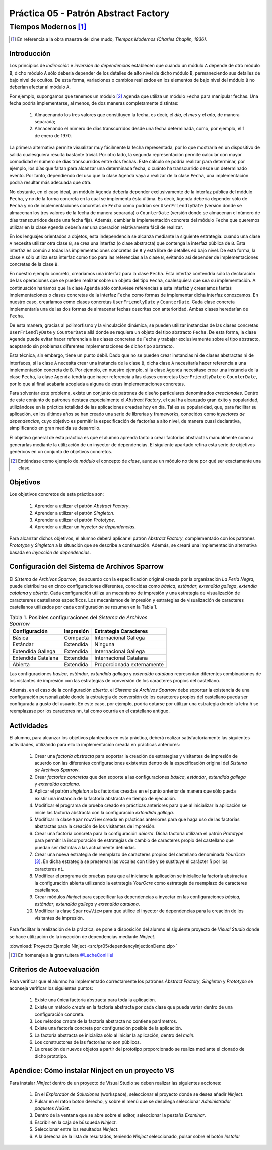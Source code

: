 =======================================
Práctica 05 - Patrón Abstract Factory
=======================================
-------------------------
 Tiempos Modernos [#f0]_
-------------------------

.. [#f0] En referencia a la obra maestra del cine mudo, *Tiempos Modernos (Charles Chaplin, 1936)*.

Introducción
=============

Los principios de *indirección* e *inversión de dependencias* establecen que cuando un módulo ``A`` depende de otro módulo ``B``, dicho módulo ``A`` sólo debería depender de los detalles de alto nivel de dicho módulo ``B``, permaneciendo sus detalles de bajo nivel de ocultos. De esta forma, variaciones o cambios realizados en los elementos de bajo nivel del módulo ``B`` no deberían afectar al módulo ``A``.

Por ejemplo, supongamos que tenemos un módulo [#f1]_ ``Agenda`` que utiliza un módulo ``Fecha`` para manipular fechas. Una fecha podría implementarse, al menos, de dos maneras completamente distintas:

  #. Almacenando los tres valores que constituyen la fecha, es decir, el *día*, el *mes* y el *año*, de manera separada;
  #. Almacenando el número de días transcurridos desde una fecha determinada, como, por ejemplo, el 1 de enero de 1970.

La primera alternativa permite visualizar muy fácilmente la fecha representada, por lo que mostrarla en un dispositivo de salida cualesquiera resulta bastante trivial. Por otro lado, la segunda representación permite calcular con mayor comodidad el número de días transcurridos entre dos fechas. Este cálculo se podría realizar para determinar, por ejemplo, los días que faltan para alcanzar una determinada fecha, o cuánto ha transcurrido desde un determinado evento. Por tanto, dependiendo del uso que la clase ``Agenda`` vaya a realizar de la clase ``Fecha``, una implementación podría resultar más adecuada que otra.

No obstante, en el caso ideal, un módulo ``Agenda`` debería depender exclusivamente de la interfaz pública del módulo ``Fecha``, y no de la forma concreta en la cual se implementa ésta última. Es decir, ``Agenda`` debería depender sólo de ``Fecha`` y no de implementaciones concretas de ``Fecha`` como podrían ser ``UserFriendlyDate`` (versión donde se almacenan los tres valores de la fecha de manera separada) o ``CounterDate`` (versión donde se almacenan el número de días transcurridos desde una fecha fija). Además, cambiar la implementación concreta del módulo ``Fecha`` que queremos utilizar en la clase ``Agenda`` debería ser una operación relativamente fácil de realizar.

En los lenguajes orientados a objetos, esta independencia se alcanza mediante la siguiente estrategia: cuando una clase ``A`` necesita utilizar otra clase ``B``, se crea una interfaz (o clase abstracta) que contenga la interfaz pública de ``B``. Esta interfaz es común a todas las implementaciones concretas de ``B`` y está libre de detalles ed bajo nivel. De esta forma, la clase ``A`` sólo utiliza esta interfaz como tipo para las referencias a la clase ``B``, evitando así depender de implementaciones concretas de la clase ``B``.

En nuestro ejemplo concreto, crearíamos una interfaz para la clase ``Fecha``. Esta interfaz contendría sólo la declaración de las operaciones que se pueden realizar sobre un objeto del tipo ``Fecha``, cualesquiera que sea su implementación. A continuación haríamos que la clase ``Agenda`` sólo contuviese referencias a esta interfaz y  crearíamos tantas implementaciones o clases concretas de la interfaz ``Fecha`` como formas de implementar dicha interfaz conozcamos. En nuestro caso, crearíamos como clases concretas ``UserFriendlyDate`` y ``CounterDate``. Cada clase concreta implementaría una de las dos formas de almacenar fechas descritas con anterioridad. Ambas clases heredarían de ``Fecha``.

De esta manera, gracias al polimorfismo y la vinculación dinámica, se pueden utilizar instancias de las clases concretas ``UserFriendlyDate`` y ``CounterDate`` allá donde se requiera un objeto del tipo abstracto ``Fecha``. De esta forma, la clase ``Agenda`` puede evitar hacer referencia a las clases concretas de ``Fecha`` y trabajar exclusivamente sobre el tipo abstracto, aceptando sin problemas diferentes implementaciones de dicho tipo abstracto.

Esta técnica, sin embargo, tiene un punto débil. Dado que no se pueden crear instancias ni de clases abstractas ni de interfaces, si la clase ``A`` necesita crear una instancia de la clase ``B``, dicha clase ``A`` necesitaría hacer referencia a una implementación concreta de ``B``. Por ejemplo, en nuestro ejemplo, si la clase ``Agenda`` necesitase crear una instancia de la clase ``Fecha``, la clase ``Agenda`` tendría que hacer referencia a las clases concretas ``UserFriendlyDate`` o ``CounterDate``, por lo que al final acabaría acoplada a alguna de estas implementaciones concretas.

Para solventar este problema, existe un conjunto de patrones de diseño particulares denominados *creacionales*. Dentro de este conjunto de patrones destaca especialmente el *Abstract Factory*,  el cual ha alcanzado gran éxito y popularidad, utilizándose en la práctica totalidad de las aplicaciones creadas hoy en día. Tal es su popularidad, que, para facilitar su aplicación, en los últimos años se han creado una serie de librerías y frameworks, conocidos como *inyectores de dependencias*, cuyo objetivo es permitir la especificación de factorías a alto nivel, de manera cuasi declarativa, simplificando en gran medida su desarrollo.

El objetivo general de esta práctica es que el alumno aprenda tanto a crear factorías abstractas manualmente como a generarlas mediante la utilización de un inyector de dependencias. El siguiente apartado refina esta serie de objetivos genéricos en un conjunto de objetivos concretos.

.. [#f1] Entiéndase como ejemplo de *módulo* el concepto de *clase*, aunque un módulo no tiene por qué ser exactamente una clase.

Objetivos
==========

Los objetivos concretos de esta práctica son:

  #. Aprender a utilizar el patrón *Abstract Factory*.
  #. Aprender a utilizar el patrón *Singleton*.
  #. Aprender a utilizar el patrón *Prototype*.
  #. Aprender a utilizar un *inyector de dependencias*.

Para alcanzar dichos objetivos, el alumno deberá aplicar el patrón *Abstract Factory*, complementado con los patrones *Prototype* y *Singleton* a la situación que se describe a continuación. Además, se creará una implementación alternativa basada en *inyección de dependencias*.

Configuración del Sistema de Archivos Sparrow
==============================================

El *Sistema de Archivos Sparrow*, de acuerdo con la especificación original creada por la organización *La Perla Negra*, puede distribuirse en cinco configuraciones diferentes, conocidas como *básica*, *estándar*, *extendida gallega*, *extendia catalana* y *abierta*. Cada configuración utiliza un  mecanismo de impresión y una estrategia de visualización de caractereres castellanos específicos. Los mecanismos de impresión y estrategias de visualización de caracteres castellanos utilizados por cada configuración se resumen en la Tabla 1.

.. table:: Tabla 1. Posibles configuraciones del *Sistema de Archivos Sparrow*

  +--------------------+----------------+----------------------------+
  |  Configuración     | Impresión      | Estrategia Caracteres      |
  +====================+================+============================+
  | Básica             | Compacta       | Internacional Gallega      |
  +--------------------+----------------+----------------------------+
  | Estándar           | Extendida      | Ninguna                    |
  +--------------------+----------------+----------------------------+
  | Extendida Gallega  | Extendida      | Internacional Gallega      |
  +--------------------+----------------+----------------------------+
  | Extendida Catalana | Extendida      | Internacional Catalana     |
  +--------------------+----------------+----------------------------+
  | Abierta            | Extendida      | Proporcionada externamente |
  +--------------------+----------------+----------------------------+

Las configuraciones *basica*, *estándar*, *extendida gallega* y *extendida catalana* representan diferentes combinaciones de los vistantes de impresión con las estrategias de conversión de los caracteres propios del castellano.

Además, en el caso de la configuración *abierta*, el *Sistema de Archivos Sparrow* debe soportar la existencia de una configuración personalizable donde la estrategia de conversión de los caracteres propios del castellano pueda ser configurada a gusto del usuario. En este caso, por ejemplo, podría optarse por utilizar una estrategia donde la letra ñ se reemplazase por los caracteres ``nn``, tal como ocurría en el castellano antiguo.

Actividades
============

El alumno, para alcanzar los objetivos planteados en esta práctica, deberá realizar satisfactoriamente las siguientes actividades, utilizando para ello la implementación creada en prácticas anteriores:

  #. Crear una *factoría abstracta* para soportar la creación de estrategias y visitantes de impresión de acuerdo con las diferentes configuraciones existentes dentro de la especificación original del *Sistema de Archivos Sparrow*.
  #. Crear *factorías concretas* que den soporte a las configuraciones *básica*, *estándar*, *extendida gallega* y *extendida catalana*.
  #. Aplicar el patrón *singleton* a las factorías creadas en el punto anterior de manera que sólo pueda existir una instancia de la factoría abstracta en tiempo de ejecución.
  #. Modificar el programa de prueba creado en prácticas anteriores para que al inicializar la aplicación se inicie las factoría abstracta con la configuración *extendida gallega*.
  #. Modificar la clase ``SparrowView`` creada en prácticas anteriores para que haga uso de las factorías abstractas para la creación de los visitantes de impresión.
  #. Crear una factoría concreta para la configuración *abierta*. Dicha factoría utilizará el patrón *Prototype* para permitir la incorporación de estrategias de cambio de caracteres propio del castellano que puedan ser distintas a las actualmente definidas.
  #.	Crear una nueva estrategia de reemplazo de caracteres propios del castellano denominada *YourOcre* [#f2]_. En dicha estrategia se preservan las vocales con tilde y se sustituye el carácter ``ñ`` por los caracteres ``ni``.
  #. Modificar el programa de pruebas para que al iniciarse la aplicación se inicialice la factoría abstracta a la configuración abierta utilizando la estrategia *YourOcre* como estrategia de reemplazo de caracteres castellanos.
  #. Crear módulos *Ninject* para especificar las dependencias a inyectar en las configuraciones *básica*, *estándar*, *extendida gallega* y *extendida catalana*.
  #. Modificar la clase ``SparrowView`` para que utilice el inyector de dependencias para la creación de los visitantes de impresión.

Para facilitar la realización de la práctica, se pone a disposición del alumno el siguiente proyecto de *Visual Studio* donde se hace utilización de la inyección de dependencias mediante *Ninject*.

:download:`Proyecto Ejemplo Ninject <src/pr05/dependencyInjectionDemo.zip>`

.. [#f2] En homenaje a la gran tuitera `@LecheConHiel <https://twitter.com/lecheconhiel>`_

Criterios de Autoevaluación
============================

Para verificar que el alumno ha implementado correctamente los patrones *Abstract Factory*, *Singleton* y *Prototype* se aconseja verificar los siguientes puntos:

  #. Existe una única factoría abstracta para toda la aplicación.
  #. Existe un método *create* en la factoría abstracta por cada clase que pueda variar dentro de una configuración concreta.
  #. Los métodos *create* de la factoría abstracta no contiene parámetros.
  #. Existe una factoría concreta por configuración posible de la aplicación.
  #. La factoría abstracta se inicializa sólo al iniciar la aplicación, dentro del *main*.
  #. Los constructores de las factorías no son públicos.
  #. La creación de nuevos objetos a partir del prototipo proporcionado se realiza mediante el clonado de dicho prototipo.

Apéndice: Cómo instalar Ninject en un proyecto VS
==================================================

Para instalar *Ninject* dentro de un proyecto de Visual Studio se deben realizar las siguientes acciones:

  #. En el *Explorador de Soluciones* (workspace), seleccionar el proyecto donde se desea añadir *Ninject*.
  #. Pulsar en el ratón boton derecho, y sobre el menú que se despliega seleccionar *Administrador paquetes NuGet*.
  #. Dentro de la ventana que se abre sobre el editor, seleccionar la pestaña *Examinar*.
  #. Escribir en la caja de búsqueda *Ninject*.
  #. Seleccionar entre los resultados *Ninject*.
  #. A la derecha de la lista de resultados, teniendo *Ninject* seleccionado, pulsar sobre el botón *Instalar*
